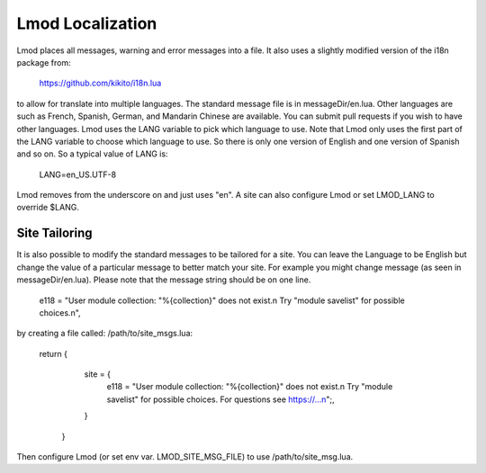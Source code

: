 .. _localization:

Lmod Localization
=================

Lmod places all messages, warning and error messages into a file.  It
also uses a slightly modified version of the i18n package from:

   https://github.com/kikito/i18n.lua

to allow for translate into multiple languages.  The standard message
file is in messageDir/en.lua.  Other languages are such as French,
Spanish, German, and Mandarin Chinese are available.  You can submit
pull requests if you wish to have other languages.  Lmod uses the LANG
variable to pick which language to use.  Note that Lmod only uses the
first part of the LANG variable to choose which language to use.  So
there is only one version of English and one version of Spanish and so
on. So a typical value of LANG is:

   LANG=en_US.UTF-8

Lmod removes from the underscore on and just uses "en".   A site can
also configure Lmod or set LMOD_LANG to override $LANG.

Site Tailoring
~~~~~~~~~~~~~~

It is also possible to modify the standard messages to be tailored for
a site. You can leave the Language to be English but change the value
of a particular message to better match your site.  For example you
might change message (as seen in messageDir/en.lua).  Please note that
the message string should be on one line.

     e118 = "User module collection: \"%{collection}\" does not exist.\n  Try \"module savelist\" for possible choices.\n",


by creating a file called: /path/to/site_msgs.lua:

     return {
          site = {
              e118 = "User module collection: \"%{collection}\" does not exist.\n  Try \"module savelist\" for possible choices.  For questions see https://...\n";,
          }
      }

Then configure Lmod (or set env var. LMOD_SITE_MSG_FILE) to use
/path/to/site_msg.lua.
